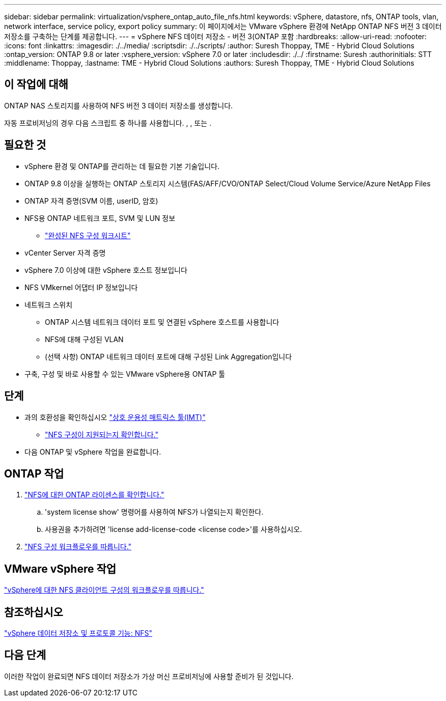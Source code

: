 ---
sidebar: sidebar 
permalink: virtualization/vsphere_ontap_auto_file_nfs.html 
keywords: vSphere, datastore, nfs, ONTAP tools, vlan, network interface, service policy, export policy 
summary: 이 페이지에서는 VMware vSphere 환경에 NetApp ONTAP NFS 버전 3 데이터 저장소를 구축하는 단계를 제공합니다. 
---
= vSphere NFS 데이터 저장소 - 버전 3(ONTAP 포함
:hardbreaks:
:allow-uri-read: 
:nofooter: 
:icons: font
:linkattrs: 
:imagesdir: ./../media/
:scriptsdir: ./../scripts/
:author: Suresh Thoppay, TME - Hybrid Cloud Solutions
:ontap_version: ONTAP 9.8 or later
:vsphere_version: vSphere 7.0 or later
:includesdir: ./../
:firstname: Suresh
:authorinitials: STT
:middlename: Thoppay,
:lastname: TME - Hybrid Cloud Solutions
:authors: Suresh Thoppay, TME - Hybrid Cloud Solutions




== 이 작업에 대해

ONTAP NAS 스토리지를 사용하여 NFS 버전 3 데이터 저장소를 생성합니다.

자동 프로비저닝의 경우 다음 스크립트 중 하나를 사용합니다. , , 또는 .



== 필요한 것

* vSphere 환경 및 ONTAP를 관리하는 데 필요한 기본 기술입니다.
* ONTAP 9.8 이상을 실행하는 ONTAP 스토리지 시스템(FAS/AFF/CVO/ONTAP Select/Cloud Volume Service/Azure NetApp Files
* ONTAP 자격 증명(SVM 이름, userID, 암호)
* NFS용 ONTAP 네트워크 포트, SVM 및 LUN 정보
+
** link:++https://docs.netapp.com/ontap-9/topic/com.netapp.doc.exp-nfs-vaai/GUID-BBD301EF-496A-4974-B205-5F878E44BF59.html++["완성된 NFS 구성 워크시트"]


* vCenter Server 자격 증명
* vSphere 7.0 이상에 대한 vSphere 호스트 정보입니다
* NFS VMkernel 어댑터 IP 정보입니다
* 네트워크 스위치
+
** ONTAP 시스템 네트워크 데이터 포트 및 연결된 vSphere 호스트를 사용합니다
** NFS에 대해 구성된 VLAN
** (선택 사항) ONTAP 네트워크 데이터 포트에 대해 구성된 Link Aggregation입니다


* 구축, 구성 및 바로 사용할 수 있는 VMware vSphere용 ONTAP 툴




== 단계

* 과의 호환성을 확인하십시오 https://mysupport.netapp.com/matrix["상호 운용성 매트릭스 툴(IMT)"]
+
** link:++https://docs.netapp.com/ontap-9/topic/com.netapp.doc.exp-nfs-vaai/GUID-DA231492-F8D1-4E1B-A634-79BA906ECE76.html++["NFS 구성이 지원되는지 확인합니다."]


* 다음 ONTAP 및 vSphere 작업을 완료합니다.




== ONTAP 작업

. link:++https://docs.netapp.com/ontap-9/topic/com.netapp.doc.dot-cm-cmpr-980/system__license__show.html++["NFS에 대한 ONTAP 라이센스를 확인합니다."]
+
.. 'system license show' 명령어를 사용하여 NFS가 나열되는지 확인한다.
.. 사용권을 추가하려면 'license add-license-code <license code>'를 사용하십시오.


. link:++https://docs.netapp.com/ontap-9/topic/com.netapp.doc.pow-nfs-cg/GUID-6D7A1BB1-C672-46EF-B3DC-08EBFDCE1CD5.html++["NFS 구성 워크플로우를 따릅니다."]




== VMware vSphere 작업

link:++https://docs.netapp.com/ontap-9/topic/com.netapp.doc.exp-nfs-vaai/GUID-D78DD9CF-12F2-4C3C-AD3A-002E5D727411.html++["vSphere에 대한 NFS 클라이언트 구성의 워크플로우를 따릅니다."]



== 참조하십시오

link:virtualization/vsphere_ontap_best_practices.html#nfs["vSphere 데이터 저장소 및 프로토콜 기능: NFS"]



== 다음 단계

이러한 작업이 완료되면 NFS 데이터 저장소가 가상 머신 프로비저닝에 사용할 준비가 된 것입니다.
